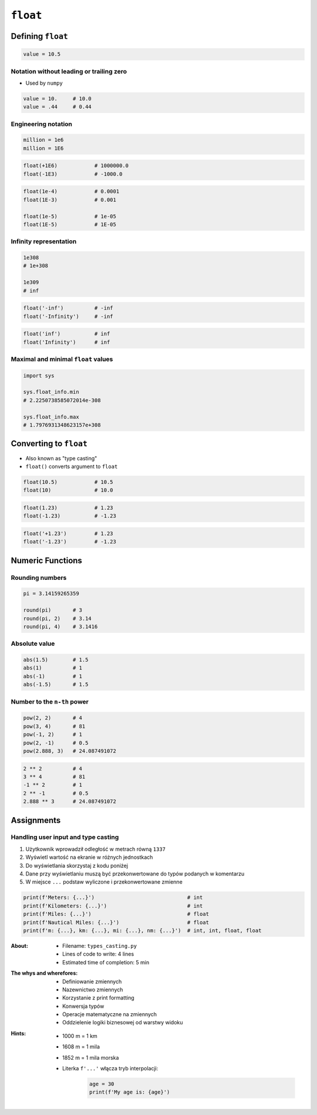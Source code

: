 *********
``float``
*********


Defining ``float``
==================
.. code-block:: python

    value = 10.5

Notation without leading or trailing zero
-----------------------------------------
* Used by ``numpy``

.. code-block:: python

    value = 10.     # 10.0
    value = .44     # 0.44

Engineering notation
--------------------
.. code-block:: python

    million = 1e6
    million = 1E6

.. code-block:: python

    float(+1E6)            # 1000000.0
    float(-1E3)            # -1000.0

.. code-block:: python

    float(1e-4)            # 0.0001
    float(1E-3)            # 0.001

    float(1e-5)            # 1e-05
    float(1E-5)            # 1E-05

Infinity representation
-----------------------
.. code-block:: python

    1e308
    # 1e+308

    1e309
    # inf

.. code-block:: python

    float('-inf')          # -inf
    float('-Infinity')     # -inf

.. code-block:: python

    float('inf')           # inf
    float('Infinity')      # inf

Maximal and minimal ``float`` values
------------------------------------
.. code-block:: python

    import sys

    sys.float_info.min
    # 2.2250738585072014e-308

    sys.float_info.max
    # 1.7976931348623157e+308


Converting to ``float``
=======================
* Also known as "type casting"
* ``float()`` converts argument to ``float``

.. code-block:: python

    float(10.5)            # 10.5
    float(10)              # 10.0

.. code-block:: python

    float(1.23)            # 1.23
    float(-1.23)           # -1.23

.. code-block:: python

    float('+1.23')         # 1.23
    float('-1.23')         # -1.23


Numeric Functions
=================

Rounding numbers
----------------
.. code-block:: python

    pi = 3.14159265359

    round(pi)       # 3
    round(pi, 2)    # 3.14
    round(pi, 4)    # 3.1416

Absolute value
--------------
.. code-block:: python

    abs(1.5)        # 1.5
    abs(1)          # 1
    abs(-1)         # 1
    abs(-1.5)       # 1.5

Number to the ``n-th`` power
----------------------------
.. code-block:: python

    pow(2, 2)       # 4
    pow(3, 4)       # 81
    pow(-1, 2)      # 1
    pow(2, -1)      # 0.5
    pow(2.888, 3)   # 24.087491072

.. code-block:: python

    2 ** 2          # 4
    3 ** 4          # 81
    -1 ** 2         # 1
    2 ** -1         # 0.5
    2.888 ** 3      # 24.087491072


Assignments
===========

Handling user input and type casting
------------------------------------
#. Użytkownik wprowadził odległość w metrach równą ``1337``
#. Wyświetl wartość na ekranie w różnych jednostkach
#. Do wyświetlania skorzystaj z kodu poniżej
#. Dane przy wyświetlaniu muszą być przekonwertowane do typów podanych w komentarzu
#. W miejsce ``...`` podstaw wyliczone i przekonwertowane zmienne

.. code-block:: python

    print(f'Meters: {...}')                              # int
    print(f'Kilometers: {...}')                          # int
    print(f'Miles: {...}')                               # float
    print(f'Nautical Miles: {...}')                      # float
    print(f'm: {...}, km: {...}, mi: {...}, nm: {...}')  # int, int, float, float

:About:
    * Filename: ``types_casting.py``
    * Lines of code to write: 4 lines
    * Estimated time of completion: 5 min

:The whys and wherefores:
    * Definiowanie zmiennych
    * Nazewnictwo zmiennych
    * Korzystanie z print formatting
    * Konwersja typów
    * Operacje matematyczne na zmiennych
    * Oddzielenie logiki biznesowej od warstwy widoku

:Hints:
    * 1000 m = 1 km
    * 1608 m = 1 mila
    * 1852 m = 1 mila morska
    * Literka ``f'...'`` włącza tryb interpolacji:

        .. code-block:: python

            age = 30
            print(f'My age is: {age}')
